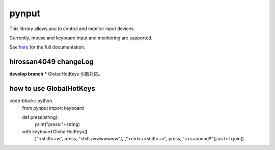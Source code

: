 pynput
======

This library allows you to control and monitor input devices.

Currently, mouse and keyboard input and monitoring are supported.

See `here <https://pynput.readthedocs.io/en/latest/>`_ for the full
documentation.

hirossan4049 changeLog
------------
**develop branch**
* GlobalHotKeys 引数対応。




how to use GlobalHotKeys
--------------

code-block:: python
    from pynput import keyboard

    def press(string):
        print("press:"+string)

    with keyboard.GlobalHotKeys([
        ["<shift>+w", press, "shift+wwwwwww"],
        ["<ctrl>+<shift>+o", press, "c+s+ooooo!!"]] as h:
        h.join()





